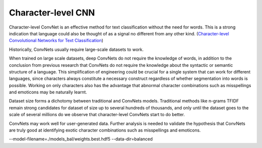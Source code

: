 Character-level CNN
-------------------

Character-level ConvNet is an effective method for text classification without the need for words.
This is a strong indication that language could also be thought of as a signal no different from
any other kind. (`Character-level Convolutional Networks for Text Classification <https://arxiv.org/pdf/1509.01626.pdf>`_)

.. image:: ../../../images/char_level_cnn.png

Historically, ConvNets usually require large-scale datasets to work.

When trained on large scale datasets, deep ConvNets do not require the knowledge of words, in
addition to the conclusion from previous research that ConvNets do not require the knowledge
about the syntactic or semantic structure of a language. This simplification of engineering
could be crucial for a single system that can work for different languages, since characters
always constitute a necessary construct regardless of whether segmentation into words is possible.
Working on only characters also has the advantage that abnormal character combinations such as
misspellings and emoticons may be naturally learnt.

Dataset size forms a dichotomy between traditional and ConvNets models. Traditional methods like
n-grams TFIDF remain strong candidates for dataset of size up to several hundreds of thousands,
and only until the dataset goes to the scale of several millions do we observe that character-level
ConvNets start to do better.

ConvNets may work well for user-generated data. Further analysis is needed to validate the
hypothesis that ConvNets are truly good at identifying exotic character combinations such as
misspellings and emoticons.

--model-filename=./models_bal/weights.best.hdf5
--data-dir=balanced